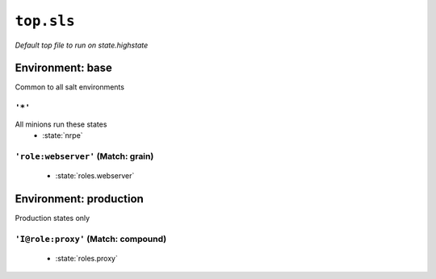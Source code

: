 ``top.sls``
**************

*Default top file to run on state.highstate*



Environment: base
=======================

Common to all salt environments

``'*'`` 
~~~~~~~~~~~~~~~~~~~~~~~~~~~~~

All minions run these states
    * :state:`nrpe`

``'role:webserver'`` (Match: grain)
~~~~~~~~~~~~~~~~~~~~~~~~~~~~~~~~~~~~~~~~~~


    * :state:`roles.webserver`

Environment: production
=============================

Production states only

``'I@role:proxy'`` (Match: compound)
~~~~~~~~~~~~~~~~~~~~~~~~~~~~~~~~~~~~~~~~


    * :state:`roles.proxy`